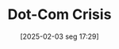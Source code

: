 #+title:      Dot-Com Crisis
#+date:       [2025-02-03 seg 17:29]
#+filetags:   :historicalevent:placeholder:
#+identifier: 20250203T172959
#+OPTIONS: num:nil ^:{} toc:nil

